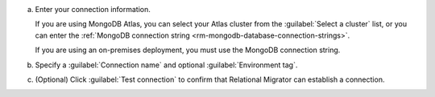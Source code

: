 .. short version of the steps under source/database-connections/save-mongodb-connection.txt, used within other procedures like migration job creation.

a. Enter your connection information.

   If you are using MongoDB Atlas, you can select your Atlas cluster 
   from the :guilabel:`Select a cluster` list, or you can enter the
   :ref:`MongoDB connection string <rm-mongodb-database-connection-strings>`.

   If you are using an on-premises deployment, you must use the MongoDB
   connection string.

   .. tabs::

      .. tab:: Select a cluster
         :tabid: select-atlas-cluster

         a. Select the cluster.

         #. If it isn't included in the connection string, enter the
            :guilabel:`Database` to connect to.
         
         #. If they aren't included in the connection string, enter the 
            :guilabel:`Username` and :guilabel:`Password` of your
            :ref:`Relational Migrator MongoDB user <rm-mongodb-service-user>`.

      .. tab:: Enter MongoDB URI
         :tabid: enter-mongodb-uri

         a. In the :guilabel:`MongoDB connection string (URI)` field, input
            your :manual:`MongoDB URI <mongodb-uri>`.

         #. If it isn't included in the connection string, enter the
            :guilabel:`Database` to connect to.
         
         #. If they aren't included in the connection string, enter the 
            :guilabel:`Username` and :guilabel:`Password` of your
            :ref:`Relational Migrator MongoDB user <rm-mongodb-service-user>`.

#. Specify a :guilabel:`Connection name` and optional :guilabel:`Environment tag`.

#. (Optional) Click :guilabel:`Test connection` to confirm that Relational Migrator can establish a connection.